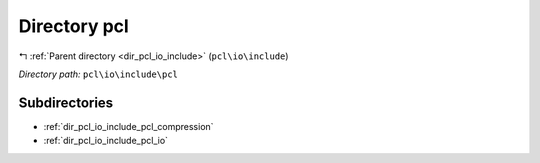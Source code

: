 .. _dir_pcl_io_include_pcl:


Directory pcl
=============


|exhale_lsh| :ref:`Parent directory <dir_pcl_io_include>` (``pcl\io\include``)

.. |exhale_lsh| unicode:: U+021B0 .. UPWARDS ARROW WITH TIP LEFTWARDS

*Directory path:* ``pcl\io\include\pcl``

Subdirectories
--------------

- :ref:`dir_pcl_io_include_pcl_compression`
- :ref:`dir_pcl_io_include_pcl_io`



